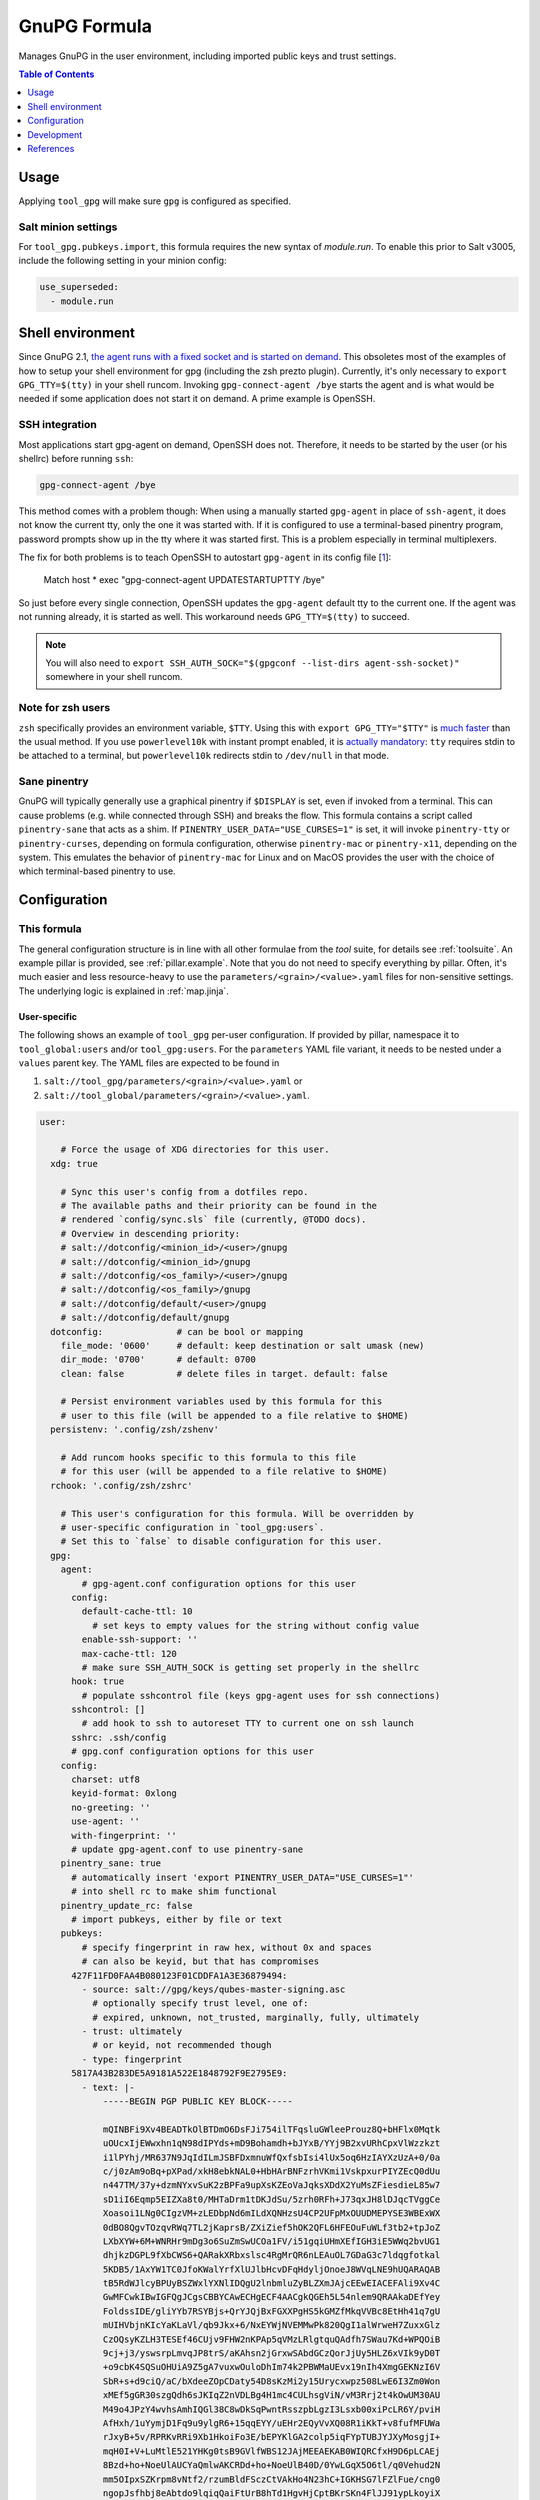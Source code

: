 .. _readme:

GnuPG Formula
=============

Manages GnuPG in the user environment, including imported public keys and trust settings.

.. contents:: **Table of Contents**
   :depth: 1

Usage
-----
Applying ``tool_gpg`` will make sure ``gpg`` is configured as specified.

Salt minion settings
~~~~~~~~~~~~~~~~~~~~
For ``tool_gpg.pubkeys.import``, this formula requires the new syntax of `module.run`. To enable this prior to Salt v3005, include the following setting in your minion config:

.. code-block:: yaml

  use_superseded:
    - module.run

Shell environment
-----------------
Since GnuPG 2.1, `the agent runs with a fixed socket and is started on demand <https://www.gnupg.org/faq/whats-new-in-2.1.html#autostart>`_. This obsoletes most of the examples of how to setup your shell environment for gpg (including the zsh prezto plugin). Currently, it's only necessary to ``export GPG_TTY=$(tty)`` in your shell runcom. Invoking ``gpg-connect-agent /bye`` starts the agent and is what would be needed if some application does not start it on demand. A prime example is OpenSSH.

SSH integration
~~~~~~~~~~~~~~~
Most applications start gpg-agent on demand, OpenSSH does not. Therefore, it needs to be started by the user (or his shellrc) before running ``ssh``:

.. code-block:: bash

  gpg-connect-agent /bye

This method comes with a problem though: When using a manually started ``gpg-agent`` in place of ``ssh-agent``, it does not know the current tty, only the one it was started with. If it is configured to use a terminal-based pinentry program, password prompts show up in the tty where it was started first. This is a problem especially in terminal multiplexers.

The fix for both problems is to teach OpenSSH to autostart ``gpg-agent`` in its config file [`1 <https://bugzilla.mindrot.org/show_bug.cgi?id=2824#c9>`_]:

  Match host * exec "gpg-connect-agent UPDATESTARTUPTTY /bye"

So just before every single connection, OpenSSH updates the ``gpg-agent`` default tty to the current one. If the agent was not running already, it is started as well. This workaround needs ``GPG_TTY=$(tty)`` to succeed.

.. note::

  You will also need to ``export SSH_AUTH_SOCK="$(gpgconf --list-dirs agent-ssh-socket)"`` somewhere in your shell runcom.

Note for zsh users
~~~~~~~~~~~~~~~~~~
``zsh`` specifically provides an environment variable, ``$TTY``. Using this with ``export GPG_TTY="$TTY"`` is `much faster <https://github.com/romkatv/powerlevel10k#how-do-i-export-gpg_tty-when-using-instant-prompt>`_ than the usual method.  If you use ``powerlevel10k`` with instant prompt enabled, it is `actually mandatory <https://unix.stackexchange.com/questions/608842/zshrc-export-gpg-tty-tty-says-not-a-tty>`_: ``tty`` requires stdin to be attached to a terminal, but ``powerlevel10k`` redirects stdin to ``/dev/null`` in that mode.

Sane pinentry
~~~~~~~~~~~~~
GnuPG will typically generally use a graphical pinentry if ``$DISPLAY`` is set, even if invoked from a terminal. This can cause problems (e.g. while connected through SSH) and breaks the flow. This formula contains a script called ``pinentry-sane`` that acts as a shim. If ``PINENTRY_USER_DATA="USE_CURSES=1"`` is set, it will invoke ``pinentry-tty`` or ``pinentry-curses``, depending on formula configuration, otherwise ``pinentry-mac`` or ``pinentry-x11``, depending on the system. This emulates the behavior of ``pinentry-mac`` for Linux and on MacOS provides the user with the choice of which terminal-based pinentry to use.

Configuration
-------------

This formula
~~~~~~~~~~~~
The general configuration structure is in line with all other formulae from the `tool` suite, for details see :ref:`toolsuite`. An example pillar is provided, see :ref:`pillar.example`. Note that you do not need to specify everything by pillar. Often, it's much easier and less resource-heavy to use the ``parameters/<grain>/<value>.yaml`` files for non-sensitive settings. The underlying logic is explained in :ref:`map.jinja`.

User-specific
^^^^^^^^^^^^^
The following shows an example of ``tool_gpg`` per-user configuration. If provided by pillar, namespace it to ``tool_global:users`` and/or ``tool_gpg:users``. For the ``parameters`` YAML file variant, it needs to be nested under a ``values`` parent key. The YAML files are expected to be found in

1. ``salt://tool_gpg/parameters/<grain>/<value>.yaml`` or
2. ``salt://tool_global/parameters/<grain>/<value>.yaml``.

.. code-block:: yaml

  user:

      # Force the usage of XDG directories for this user.
    xdg: true

      # Sync this user's config from a dotfiles repo.
      # The available paths and their priority can be found in the
      # rendered `config/sync.sls` file (currently, @TODO docs).
      # Overview in descending priority:
      # salt://dotconfig/<minion_id>/<user>/gnupg
      # salt://dotconfig/<minion_id>/gnupg
      # salt://dotconfig/<os_family>/<user>/gnupg
      # salt://dotconfig/<os_family>/gnupg
      # salt://dotconfig/default/<user>/gnupg
      # salt://dotconfig/default/gnupg
    dotconfig:              # can be bool or mapping
      file_mode: '0600'     # default: keep destination or salt umask (new)
      dir_mode: '0700'      # default: 0700
      clean: false          # delete files in target. default: false

      # Persist environment variables used by this formula for this
      # user to this file (will be appended to a file relative to $HOME)
    persistenv: '.config/zsh/zshenv'

      # Add runcom hooks specific to this formula to this file
      # for this user (will be appended to a file relative to $HOME)
    rchook: '.config/zsh/zshrc'

      # This user's configuration for this formula. Will be overridden by
      # user-specific configuration in `tool_gpg:users`.
      # Set this to `false` to disable configuration for this user.
    gpg:
      agent:
          # gpg-agent.conf configuration options for this user
        config:
          default-cache-ttl: 10
            # set keys to empty values for the string without config value
          enable-ssh-support: ''
          max-cache-ttl: 120
          # make sure SSH_AUTH_SOCK is getting set properly in the shellrc
        hook: true
          # populate sshcontrol file (keys gpg-agent uses for ssh connections)
        sshcontrol: []
          # add hook to ssh to autoreset TTY to current one on ssh launch
        sshrc: .ssh/config
        # gpg.conf configuration options for this user
      config:
        charset: utf8
        keyid-format: 0xlong
        no-greeting: ''
        use-agent: ''
        with-fingerprint: ''
        # update gpg-agent.conf to use pinentry-sane
      pinentry_sane: true
        # automatically insert 'export PINENTRY_USER_DATA="USE_CURSES=1"'
        # into shell rc to make shim functional
      pinentry_update_rc: false
        # import pubkeys, either by file or text
      pubkeys:
          # specify fingerprint in raw hex, without 0x and spaces
          # can also be keyid, but that has compromises
        427F11FD0FAA4B080123F01CDDFA1A3E36879494:
          - source: salt://gpg/keys/qubes-master-signing.asc
            # optionally specify trust level, one of:
            # expired, unknown, not_trusted, marginally, fully, ultimately
          - trust: ultimately
            # or keyid, not recommended though
          - type: fingerprint
        5817A43B283DE5A9181A522E1848792F9E2795E9:
          - text: |-
              -----BEGIN PGP PUBLIC KEY BLOCK-----

              mQINBFi9Xv4BEADTkOlBTDmO6DsFJi754ilTFqsluGWleeProuz8Q+bHFlx0Mqtk
              uOUcxIjEWwxhn1qN98dIPYds+mD9Bohamdh+bJYxB/YYj9B2xvURhCpxVlWzzkzt
              i1lPYhj/MR637N9JqIdILmJSBFDxmnuWfQxfsbIsi4lUx5oq6HzIAYXzUzA+0/0a
              c/j0zAm9oBq+pXPad/xkH8ebkNAL0+HbHArBNFzrhVKmi1VskpxurPIYZEcQ0dUu
              n447TM/37y+dzmNYxvSuK2zBPFa9upXsKZEoVaJqksXDdX2YuMsZFiesdieL85w7
              sD1iI6Eqmp5EIZXa8t0/MHTaDrm1tDKJdSu/5zrh0RFh+J73qxJH8lDJqcTVggCe
              Xoasoi1LNg0CIgzVM+zLEDbpNd6mILdXQNHzsU4CP2UFpMxOUUDMEPYSE3WBExWX
              0dBO8QgvTOzqvRWq7TL2jKaprsB/ZXiZief5hOK2QFL6HFEOuFuWLf3tb2+tpJoZ
              LXbXYW+6M+WNRHr9mDg3o6SuZmSwUCOa1FV/i51gqiUHmXEfIGH3iE5WWq2bvUG1
              dhjkzDGPL9fXbCWS6+QARakXRbxslsc4RgMrQR6nLEAuOL7GDaG3c7ldqgfotkal
              5KDB5/1AxYW1TC0JfoKWalYrfXlUJlbHcvDFqHdyljOnoeJ8WVqLNE9hUQARAQAB
              tB5RdWJlcyBPUyBSZWxlYXNlIDQgU2lnbmluZyBLZXmJAjcEEwEIACEFAli9Xv4C
              GwMFCwkIBwIGFQgJCgsCBBYCAwECHgECF4AACgkQGEh5L54nlem9QRAAkaDEfYey
              FoldssIDE/gliYYb7RSYBjs+QrYJQjBxFGXXPgHS5kGMZfMkqVVBc8EtHh41q7gU
              mUIHVbjnKIcYaKLaVl/qb9Jkx+6/NxEYWjNVEMMwPk820QgI1alWrweH7ZuxxGlz
              CzOQsyKZLH3TESEf46CUjv9FHW2nKPAp5qVMzLRlgtquQAdfh7SWau7Kd+WPQOiB
              9cj+j3/yswsrpLmvqJP8trS/aKAhsn2jGrxwSAbdGCzQorJjUy5HLZ6xVIk9yD0T
              +o9cbK4SQSuOHUiA9Z5gA7vuxwOuloDhIm74k2PBWMaUEvx19nIh4XmgGEKNzI6V
              SbR+s+d9ciQ/aC/bXdeeZOpCDaty54D8sKzMi2y15Urycxwpz508LwE6I3Zm0Won
              xMEf5gGR30szgQdh6sJKIqZ2nVDLBg4H1mc4CULhsgViN/vM3Rrj2t4kOwUM30AU
              M49o4JPzY4wvhsAmhIQGl38C8wDkSqPwntRsszpbLgzI3Lsxb00xiPcLR6Y/pviH
              AfHxh/1uYymjD1Fq9u9ylgR6+15qqEYY/uEHr2EQyVvXQ08R1iKkT+v8fufMFUWa
              rJxyB+5v/RPRKvRRi9Xb1HkoiFo3E/bEPYKlGA2colp5iqFYpTUBJYJXyMosgjI+
              mqH0I+V+LuMtlE521YHKg0tsB9GVlfWBS12JAjMEEAEKAB0WIQRCfxH9D6pLCAEj
              8Bzd+ho+NoeUlAUCYaQmlwAKCRDd+ho+NoeUlB40D/0YwLGqX5O6tl/q0Vehud2N
              mm5OIpxSZKrpm8vNtf2/rzumBldFSczCtVAkHo4N23hC+IGKHSG7lFZlFue/cng0
              ngopJsfhbj8eAbtdo9lqiqQaiFtUrB8hTd1HgvHjCptBKrSKn4FlJJ91ypLkoyiX
              27TcfToyEq6qFAWKXXQosYtCzh492WlD7GXXz32/1LnZKMS3TR4x+QfVRc9kn8X5
              HaempDgWw79d7ZAcSDuO4Kb2j/se4aLESTefKtJJ9LuPqhHZ+qGekUCyweiZ+mkR
              ok6XcaOHJEJgsvG1DIGwrGXyKkvqi12W8Q95XAF7y7C98vq4cVyhiLrBCbdgMY4X
              l9vHXIVEL3C032qu4AaeJ2tHZJvl1+nYqam8urQ/APk6pPVs75+IkH7zDfEHh+SF
              m6xAg/0fMKhYDlXB7l3UbiioV8vhBlHEf4XFR/VnnqM1B1TwdjywAbenc9Ev45L0
              5oqfrerACvYMxUxQVR0WQyrsLjJzinKZjjZW5KYiRn9lO+27rp1kMQHQFhNX1pnj
              oVnJIi0AtwAXumKI78SQpVRMjj6+fqusI/1Zx63XcI9Y8BBZvssYscgt2c9oMtBT
              B/Ng9EaplpSSVCsdcN85VAR7CZT5YPsvsMzSmmUUIRoEb/dHMuMmh0YbBJbBUikP
              dcBETivefvOIZRjSyZYUTg==
              =6A62
              -----END PGP PUBLIC KEY BLOCK-----

Formula-specific
^^^^^^^^^^^^^^^^

.. code-block:: yaml

  tool_gpg:

      # Specify an explicit version (works on most Linux distributions) or
      # keep the packages updated to their latest version on subsequent runs
      # by leaving version empty or setting it to 'latest'
      # (again for Linux, brew does that anyways).
    version: latest
      # install shim that switches pinentry program depending on env
      # (terminal -> tty/curses, gui -> x11/pinentry-mac)
      # path and type (tty/curses) can be customized in lookup:pinentry_sane
    pinentry_sane: true

      # Default formula configuration for all users.
    defaults:
      agent: default value for all users

Config file serialization
~~~~~~~~~~~~~~~~~~~~~~~~~
This formula serializes configuration into a config file. A default one is provided with the formula, but can be overridden via the TOFS pattern. See :ref:`tofs_pattern` for details.

Dotfiles
~~~~~~~~
``tool_gpg.config.sync`` will recursively apply templates from

* ``salt://dotconfig/<minion_id>/<user>/gnupg``
* ``salt://dotconfig/<minion_id>/gnupg``
* ``salt://dotconfig/<os_family>/<user>/gnupg``
* ``salt://dotconfig/<os_family>/gnupg``
* ``salt://dotconfig/default/<user>/gnupg``
* ``salt://dotconfig/default/gnupg``

to the user's config dir for every user that has it enabled (see ``user.dotconfig``). The target folder will not be cleaned by default (ie files in the target that are absent from the user's dotconfig will stay).

The URL list above is in descending priority. This means user-specific configuration from wider scopes will be overridden by more system-specific general configuration.

Development
-----------

Contributing to this repo
~~~~~~~~~~~~~~~~~~~~~~~~~

Commit messages
^^^^^^^^^^^^^^^

Commit message formatting is significant.

Please see `How to contribute <https://github.com/saltstack-formulas/.github/blob/master/CONTRIBUTING.rst>`_ for more details.

pre-commit
^^^^^^^^^^

`pre-commit <https://pre-commit.com/>`_ is configured for this formula, which you may optionally use to ease the steps involved in submitting your changes.
First install  the ``pre-commit`` package manager using the appropriate `method <https://pre-commit.com/#installation>`_, then run ``bin/install-hooks`` and
now ``pre-commit`` will run automatically on each ``git commit``.

.. code-block:: console

  $ bin/install-hooks
  pre-commit installed at .git/hooks/pre-commit
  pre-commit installed at .git/hooks/commit-msg

State documentation
~~~~~~~~~~~~~~~~~~~
There is a script that semi-autodocuments available states: ``bin/slsdoc``.

If a ``.sls`` file begins with a Jinja comment, it will dump that into the docs. It can be configured differently depending on the formula. See the script source code for details currently.

This means if you feel a state should be documented, make sure to write a comment explaining it.

Testing
~~~~~~~

Linux testing is done with ``kitchen-salt``.

Requirements
^^^^^^^^^^^^

* Ruby
* Docker

.. code-block:: bash

  $ gem install bundler
  $ bundle install
  $ bin/kitchen test [platform]

Where ``[platform]`` is the platform name defined in ``kitchen.yml``,
e.g. ``debian-9-2019-2-py3``.

``bin/kitchen converge``
^^^^^^^^^^^^^^^^^^^^^^^^

Creates the docker instance and runs the ``tool_gpg`` main state, ready for testing.

``bin/kitchen verify``
^^^^^^^^^^^^^^^^^^^^^^

Runs the ``inspec`` tests on the actual instance.

``bin/kitchen destroy``
^^^^^^^^^^^^^^^^^^^^^^^

Removes the docker instance.

``bin/kitchen test``
^^^^^^^^^^^^^^^^^^^^

Runs all of the stages above in one go: i.e. ``destroy`` + ``converge`` + ``verify`` + ``destroy``.

``bin/kitchen login``
^^^^^^^^^^^^^^^^^^^^^

Gives you SSH access to the instance for manual testing.

References
----------

* https://web.archive.org/web/20211103123114/https://kevinlocke.name/bits/2019/07/31/prefer-terminal-for-gpg-pinentry/
* https://www.gnupg.org/faq/whats-new-in-2.1.html#autostart
* https://gnupg.org/documentation/manuals/gnupg/Invoking-GPG_002dAGENT.html
* https://github.com/opopops/salt-gpg-formula
